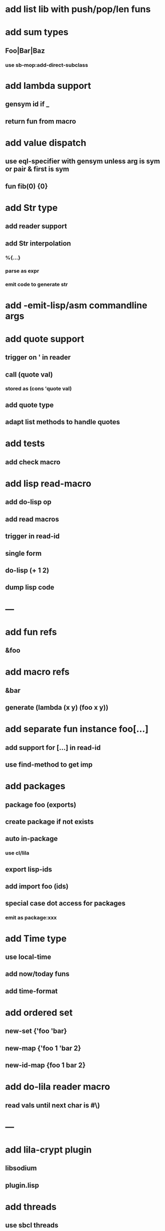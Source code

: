 * add list lib with push/pop/len funs
* add sum types
** Foo|Bar|Baz
*** use sb-mop:add-direct-subclass
* add lambda support
** gensym id if _
** return fun from macro   
* add value dispatch
** use eql-specifier with gensym unless arg is sym or pair & first is sym
** fun fib(0) {0}
* add Str type
** add reader support
** add Str interpolation
*** %{...}
*** parse as expr
*** emit code to generate str
* add -emit-lisp/asm commandline args
* add quote support
** trigger on ' in reader
** call (quote val)
*** stored as (cons 'quote val)
** add quote type
** adapt list methods to handle quotes

* add tests
** add check macro
* add lisp read-macro
** add do-lisp op
** add read macros
** trigger in read-id
** single form
** do-lisp (+ 1 2)
** dump lisp code
* ---
* add fun refs
** &foo
* add macro refs
** &bar
** generate (lambda (x y) (foo x y))
* add separate fun instance foo[...] 
** add support for [...] in read-id
** use find-method to get imp

* add packages
** package foo (exports)
** create package if not exists
** auto in-package
*** use cl/lila
** export lisp-ids
** add import foo (ids)
** special case dot access for packages
*** emit as package:xxx
* add Time type
** use local-time
** add now/today funs
** add *time-format*
* add ordered set
** new-set {'foo 'bar}
** new-map {'foo 1 'bar 2}
** new-id-map {foo 1 bar 2}
* add do-lila reader macro
** read vals until next char is #\)
* ---
* add lila-crypt plugin
** libsodium
** plugin.lisp
* add threads
** use sbcl threads
** add thread/chan types
